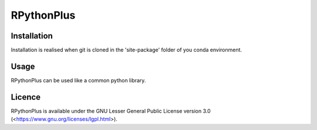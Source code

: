 **RPythonPlus**
======================

Installation
-------------------

Installation is realised when git is cloned in the 'site-package' folder of you conda environment. 

Usage
--------------------------

RPythonPlus can be used like a common python library.

Licence
-------------------

RPythonPlus is available under the GNU Lesser General Public License version 3.0 (<https://www.gnu.org/licenses/lgpl.html>).
